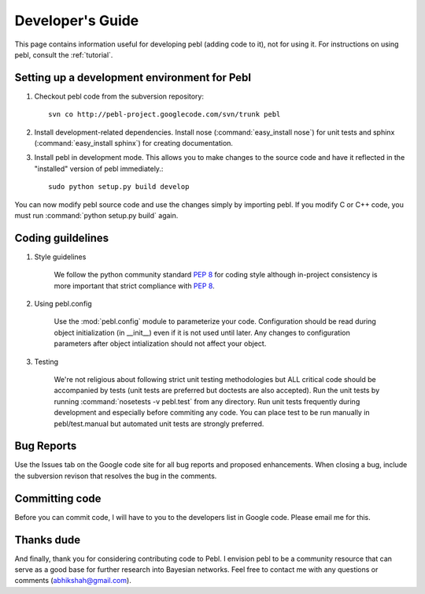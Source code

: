 .. _devguide:

Developer's Guide
==================

This page contains information useful for developing pebl (adding code to it),
not for using it. For instructions on using pebl, consult the :ref:`tutorial`.

Setting up a development environment for Pebl
----------------------------------------------

1. Checkout pebl code from the subversion repository::


    svn co http://pebl-project.googlecode.com/svn/trunk pebl

 
2. Install development-related dependencies. Install nose (:command:`easy_install nose`)
   for unit tests and sphinx (:command:`easy_install sphinx`) for creating
   documentation.


3. Install pebl in development mode. This allows you to make changes to the
   source code and have it reflected in the "installed" version of pebl
   immediately.::


    sudo python setup.py build develop


You can now modify pebl source code and use the changes simply by importing
pebl. If you modify C or C++ code, you must run :command:`python setup.py
build` again.

Coding guildelines
------------------
1. Style guidelines

    We follow the python community standard :pep:`8` for coding style although
    in-project consistency is more important that strict compliance with
    :pep:`8`.

2. Using pebl.config

    Use the :mod:`pebl.config` module to parameterize your code.  Configuration
    should be read during object initialization (in __init__) even if it is not
    used until later.  Any changes to configuration parameters after object
    intialization should not affect your object. 

3. Testing

    We're not religious about following strict unit testing methodologies but ALL
    critical code should be accompanied by tests (unit tests are preferred but
    doctests are also accepted).  Run the unit tests by running
    :command:`nosetests -v pebl.test` from any directory. Run unit tests
    frequently during development and especially before commiting any code. You
    can place test to be run manually in pebl/test.manual but automated unit
    tests are strongly preferred.

Bug Reports
-----------

Use the Issues tab on the Google code site for all bug reports and proposed
enhancements.  When closing a bug, include the subversion revison that
resolves the bug in the comments.

Committing code
---------------

Before you can commit code, I will have to you to the developers list in Google
code. Please email me for this.

Thanks dude
-----------

And finally, thank you for considering contributing code to Pebl. I envision pebl to be a community resource that can serve as a good base for further research into Bayesian networks. Feel free to contact me with any questions or comments (abhikshah@gmail.com).
